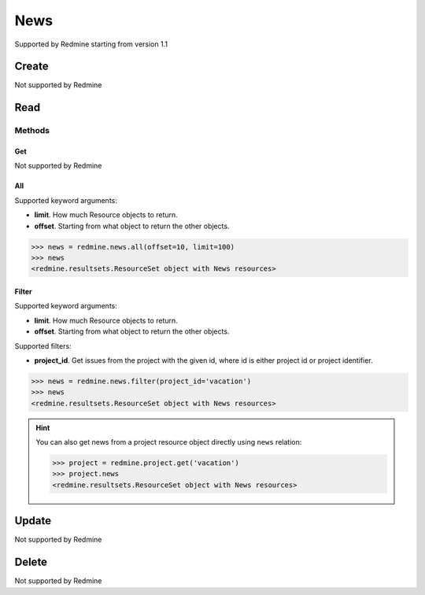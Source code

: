 News
====

Supported by Redmine starting from version 1.1

Create
------

Not supported by Redmine

Read
----

Methods
~~~~~~~

Get
+++

Not supported by Redmine

All
+++

Supported keyword arguments:

* **limit**. How much Resource objects to return.
* **offset**. Starting from what object to return the other objects.

.. code-block:: python

    >>> news = redmine.news.all(offset=10, limit=100)
    >>> news
    <redmine.resultsets.ResourceSet object with News resources>

Filter
++++++

Supported keyword arguments:

* **limit**. How much Resource objects to return.
* **offset**. Starting from what object to return the other objects.

Supported filters:

* **project_id**. Get issues from the project with the given id, where id is either
  project id or project identifier.

.. code-block:: python

    >>> news = redmine.news.filter(project_id='vacation')
    >>> news
    <redmine.resultsets.ResourceSet object with News resources>

.. hint::

    You can also get news from a project resource object directly using ``news`` relation:

    .. code-block:: python

        >>> project = redmine.project.get('vacation')
        >>> project.news
        <redmine.resultsets.ResourceSet object with News resources>

Update
------

Not supported by Redmine

Delete
------

Not supported by Redmine
